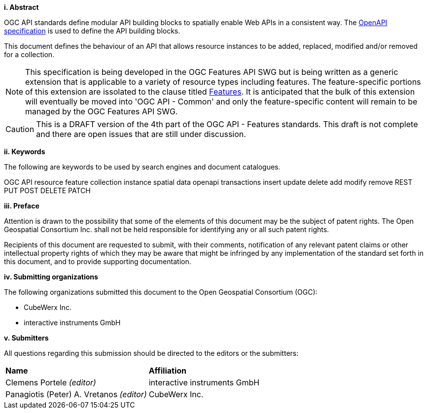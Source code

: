 [big]*i.     Abstract*

OGC API standards define modular API building blocks to spatially enable Web APIs in a consistent way. The <<OpenAPI,OpenAPI specification>> is used to define the API building blocks.

This document defines the behaviour of an API that allows resource instances 
to be added, replaced, modified and/or removed for a collection.

NOTE: This specification is being developed in the OGC Features API SWG but is being written as a generic extension that is applicable to a variety of resource types including features.  The feature-specific portions of this extension are issolated to the clause titled <<features,Features>>.  It is anticipated that the bulk of this extension will eventually be moved into 'OGC API - Common' and only the feature-specific content will remain to be managed by the OGC Features API SWG.

CAUTION: This is a DRAFT version of the 4th part of the OGC API - Features standards. This draft is not complete and there are open issues that are still under discussion.

[big]*ii.    Keywords*

The following are keywords to be used by search engines and document catalogues.

OGC API resource feature collection instance spatial data openapi transactions insert update delete add modify remove REST PUT POST DELETE PATCH

[big]*iii.   Preface*

Attention is drawn to the possibility that some of the elements of this document may be the subject of patent rights. The Open Geospatial Consortium Inc. shall not be held responsible for identifying any or all such patent rights.

Recipients of this document are requested to submit, with their comments, notification of any relevant patent claims or other intellectual property rights of which they may be aware that might be infringed by any implementation of the standard set forth in this document, and to provide supporting documentation.

[big]*iv.    Submitting organizations*

The following organizations submitted this document to the Open Geospatial Consortium (OGC):

* CubeWerx Inc.
* interactive instruments GmbH

[big]*v.     Submitters*

All questions regarding this submission should be directed to the editors or the submitters:

|===
|*Name* |*Affiliation*
|Clemens Portele _(editor)_ |interactive instruments GmbH
|Panagiotis (Peter) A. Vretanos _(editor)_ |CubeWerx Inc.
|===

